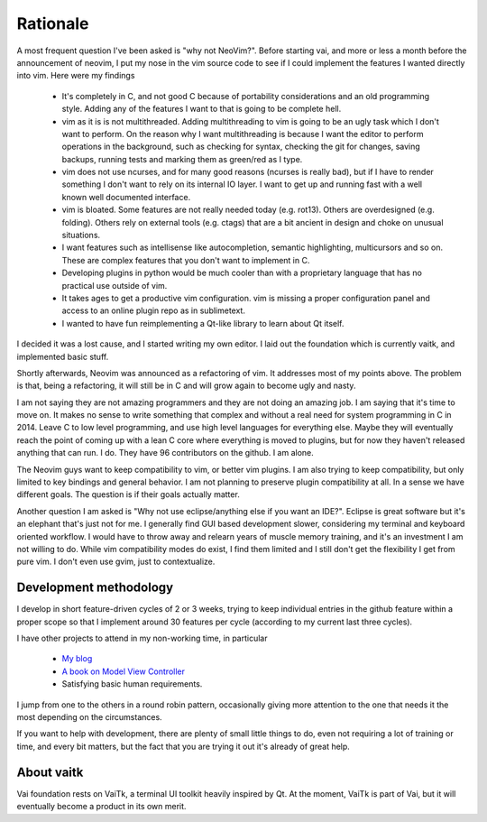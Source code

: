 Rationale
=========

A most frequent question I've been asked is "why not NeoVim?". 
Before starting vai, and more or less a month before the announcement of neovim,
I put my nose in the vim source code to see if I could implement the features I wanted
directly into vim. Here were my findings

   - It's completely in C, and not good C because of portability considerations
     and an old programming style. Adding any of the features I want to that is
     going to be complete hell.

   - vim as it is is not multithreaded. Adding multithreading to vim is going
     to be an ugly task which I don't want to perform. On the reason why I want
     multithreading is because I want the editor to perform operations in the
     background, such as checking for syntax, checking the git for changes, saving
     backups, running tests and marking them as green/red as I type.

   - vim does not use ncurses, and for many good reasons (ncurses is really
     bad), but if I have to render something I don't want to rely on its
     internal IO layer. I want to get up and running fast with a well known
     well documented interface.

   - vim is bloated. Some features are not really needed today (e.g. rot13).
     Others are overdesigned (e.g. folding). Others rely on external tools
     (e.g. ctags) that are a bit ancient in design and choke on unusual situations.

   - I want features such as intellisense like autocompletion, semantic
     highlighting, multicursors and so on. These are complex features that you don't
     want to implement in C. 

   - Developing plugins in python would be much cooler than with a proprietary
     language that has no practical use outside of vim.

   - It takes ages to get a productive vim configuration. vim is missing a
     proper configuration panel and access to an online plugin repo as in
     sublimetext.

   - I wanted to have fun reimplementing a Qt-like library to learn about Qt itself.

I decided it was a lost cause, and I started writing my own editor. I laid out the 
foundation which is currently vaitk, and implemented basic stuff.

Shortly afterwards, Neovim was announced as a refactoring of vim. It addresses
most of my points above. The problem is that, being a refactoring, it will
still be in C and will grow again to become ugly and nasty.

I am not saying they are not amazing programmers and they are not doing an
amazing job. I am saying that it's time to move on. It makes no sense to write
something that complex and without a real need for system programming in C in
2014. Leave C to low level programming, and use high level languages for
everything else. Maybe they will eventually reach the point of coming up with a
lean C core where everything is moved to plugins, but for now they haven't
released anything that can run. I do. They have 96 contributors on the github.
I am alone.

The Neovim guys want to keep compatibility to vim, or better vim plugins.  I am
also trying to keep compatibility, but only limited to key bindings and general
behavior. I am not planning to preserve plugin compatibility at all.
In a sense we have different goals. The question is if their goals actually
matter.

Another question I am asked is "Why not use eclipse/anything else if you want an
IDE?". Eclipse is great software but it's an elephant that's just not for me.
I generally find GUI based development slower, considering my terminal and
keyboard oriented workflow. I would have to throw away and relearn years of
muscle memory training, and it's an investment I am not willing to do. While
vim compatibility modes do exist, I find them limited and I still don't get the
flexibility I get from pure vim. I don't even use gvim, just to contextualize.

Development methodology
-----------------------

I develop in short feature-driven cycles of 2 or 3 weeks, trying to keep
individual entries in the github feature within a proper scope so that I 
implement around 30 features per cycle (according to my current last three
cycles). 

I have other projects to attend in my non-working time, in particular

   - `My blog <http://forthescience.org>`_
   - `A book on Model View Controller <http://stefanoborini.github.io/modelviewcontroller/>`_
   - Satisfying basic human requirements.
   
I jump from one to the others in a round robin pattern, occasionally giving 
more attention to the one that needs it the most depending on the circumstances. 

If you want to help with development, there are plenty of small little things 
to do, even not requiring a lot of training or time, and every bit matters, 
but the fact that you are trying it out it's already of great help. 

About vaitk
-----------

Vai foundation rests on VaiTk, a terminal UI toolkit heavily inspired by Qt.
At the moment, VaiTk is part of Vai, but it will eventually become a product 
in its own merit.
